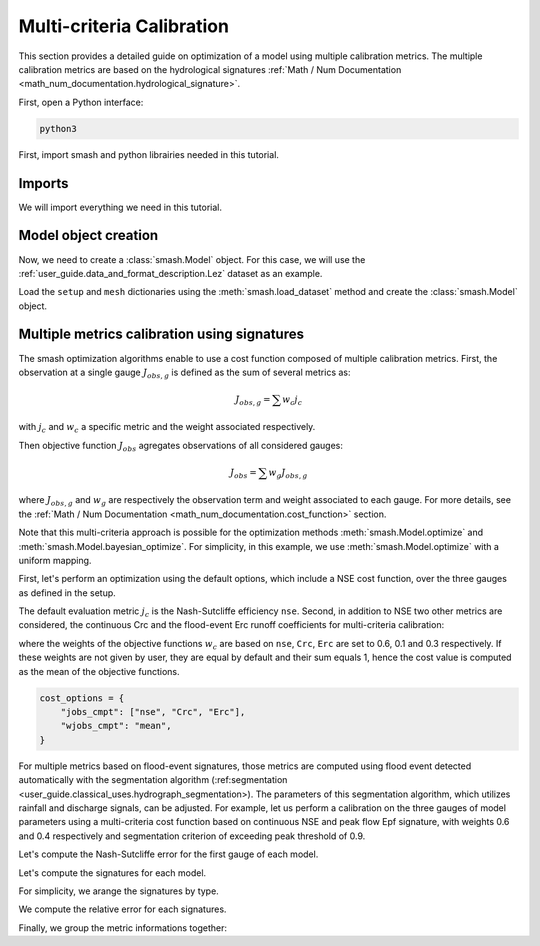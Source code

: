 .. _user_guide.in_depth.multicriteria_calibration:

==========================
Multi-criteria Calibration
==========================

This section provides a detailed guide on optimization of a model using multiple calibration metrics.
The multiple calibration metrics are based on the hydrological signatures :ref:`Math / Num Documentation <math_num_documentation.hydrological_signature>`.

First, open a Python interface:

.. code-block:: none

    python3



First, import smash and python librairies needed in this tutorial.

Imports
*******

We will import everything we need in this tutorial.

.. ipython:: python
    
    import smash
    import matplotlib.pyplot as plt
    import pandas as pd

Model object creation
*********************

Now, we need to create a :class:`smash.Model` object.
For this case, we will use the :ref:`user_guide.data_and_format_description.Lez` dataset as an example.

Load the ``setup`` and ``mesh`` dictionaries using the :meth:`smash.load_dataset` method and create the :class:`smash.Model` object.

.. ipython:: python

    setup, mesh = smash.factory.load_dataset("Lez")
    
    model = smash.Model(setup, mesh)
    
Multiple metrics calibration using signatures
*********************************************

The smash optimization algorithms enable to use a cost function composed of multiple calibration metrics.
First, the observation at a single gauge :math:`J_{obs, g}` is defined as the sum of several metrics as:

.. math::

    J_{obs, g} = \sum w_c j_c

with :math:`j_c` and :math:`w_c` a specific metric and the weight associated respectively.

Then objective function :math:`J_{obs}` agregates observations of all considered gauges:

.. math::

    J_{obs} = \sum w_g J_{obs, g}

where :math:`J_{obs, g}` and :math:`w_g` are respectively the observation term and weight associated to each gauge.
For more details, see the :ref:`Math / Num Documentation <math_num_documentation.cost_function>` section.

Note that this multi-criteria approach is possible for the optimization methods :meth:`smash.Model.optimize` and :meth:`smash.Model.bayesian_optimize`. 
For simplicity, in this example, we use :meth:`smash.Model.optimize` with a uniform mapping.

First, let's perform an optimization using the default options, which include a NSE cost function, over the three gauges as defined in the setup.

.. ipython:: python

    model1 = smash.optimize(model);

The default evaluation metric :math:`j_c` is the Nash-Sutcliffe efficiency ``nse``.
Second, in addition to NSE two other metrics are considered, the continuous Crc and the flood-event Erc runoff coefficients for multi-criteria calibration:

.. ipython:: python

    cost_options = {
        "jobs_cmpt": ["nse", "Crc", "Erc"],
        "wjobs_cmpt": [0.6, 0.1, 0.3],
    }
    model2 = smash.optimize(model, cost_options = cost_options);

where the weights of the objective functions :math:`w_c` are based on ``nse``, ``Crc``, ``Erc`` are set to 0.6, 0.1 and 0.3 respectively. 
If these weights are not given by user, they are equal by default and their sum equals 1, hence the cost value is computed as the mean of the objective functions.

.. code-block:: python

    cost_options = {
        "jobs_cmpt": ["nse", "Crc", "Erc"],
        "wjobs_cmpt": "mean",
    }

For multiple metrics based on flood-event signatures, those metrics are computed using flood event detected automatically with the segmentation algorithm (:ref:segmentation <user_guide.classical_uses.hydrograph_segmentation>). The parameters of this segmentation algorithm, which utilizes rainfall and discharge signals, can be adjusted.
For example, let us perform a calibration on the three gauges of model parameters using a multi-criteria cost function based on continuous NSE and peak flow Epf signature, with weights 0.6 and 0.4 respectively and segmentation criterion of exceeding peak threshold of 0.9.

.. ipython:: python

    cost_options = {
        "jobs_cmpt": ["nse", "Epf"],
        "event_seg": {"peak_quant": 0.9},
        "wjobs_cmpt": [0.6, 0.4],
    }
    model3 = smash.optimize(model,
        cost_options=cost_options,
    )

Let's compute the Nash-Sutcliffe error for the first gauge of each model.

.. ipython:: python
          
    models = [model1, model2, model3]
    nse = []
    for m in models:
        nse.append(1. - smash.evaluation(m, metric='nse')[0][0])

Let's compute the signatures for each model.

.. ipython:: python

    models = [model1, model2, model3]
    signatures_obs = []
    signatures_sim = []
    for m in models:
        signatures_obs.append(smash.signatures(m, sign=['Crc', 'Erc', 'Epf']))
        signatures_sim.append(smash.signatures(m, sign=['Crc', 'Erc', 'Epf'], domain='sim'))

For simplicity, we arange the signatures by type.

.. ipython:: python

    crc_obs = []
    erc_obs = []
    epf_obs = []
    for sign in signatures_obs:
        crc_obs.append(sign.cont.iloc[0]['Crc'])
        erc_obs.append(sign.event.iloc[0]['Erc'])
        epf_obs.append(sign.event.iloc[0]['Epf'])

    crc_sim = []
    erc_sim = []
    epf_sim = []
    for sign in signatures_sim:
        crc_sim.append(sign.cont.iloc[0]['Crc'])
        erc_sim.append(sign.event.iloc[0]['Erc'])
        epf_sim.append(sign.event.iloc[0]['Epf'])

We compute the relative error for each signatures.

.. ipython:: python

    RE_Crc = [sim / obs - 1 for (sim, obs) in zip(crc_sim, crc_obs)]
    RE_Erc = [sim / obs - 1 for (sim, obs) in zip(erc_sim, erc_obs)]
    RE_Epf = [sim / obs - 1 for (sim, obs) in zip(epf_sim, epf_obs)]

Finally, we group the metric informations together:

.. ipython:: python
        
    metric_info = {
        '1 - NSE': nse,
        'RE_Crc': RE_Crc,
        'RE_Erc': RE_Erc,
        'RE_Epf':RE_Epf,
    }

    index = ["model1 (NSE)", "model2 (NSE, Crc, Erc)", "model3 (Epf)"]

    df = pd.DataFrame(metric_info, index=index)
    df

.. ipython:: python
    :suppress:

    plt.close('all')
